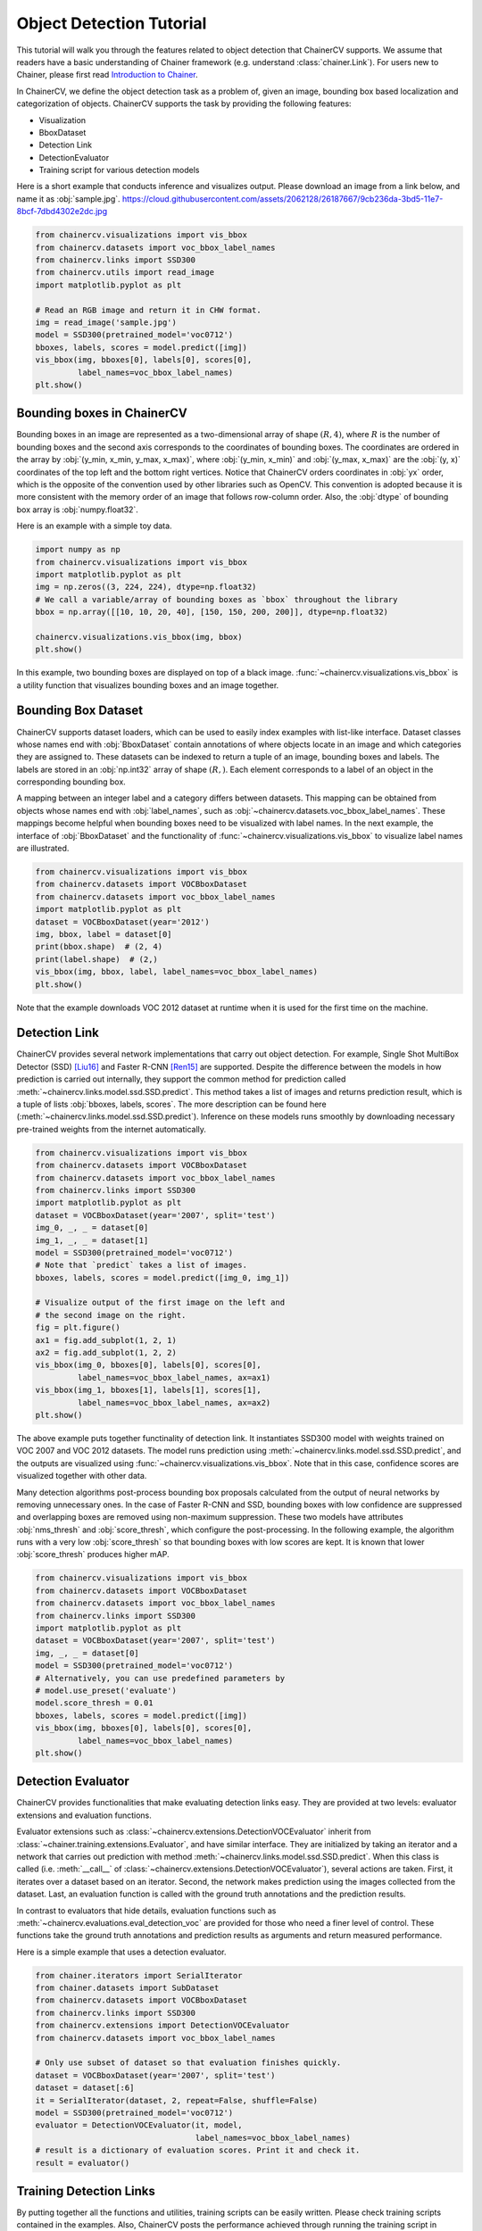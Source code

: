 Object Detection Tutorial
=========================

This tutorial will walk you through the features related to object detection that ChainerCV supports.
We assume that readers have a basic understanding of Chainer framework (e.g. understand :class:`chainer.Link`).
For users new to Chainer, please first read `Introduction to Chainer <https://docs.chainer.org/en/stable/tutorial/basic.html#write-a-model-as-a-chain>`_.

In ChainerCV, we define the object detection task as a problem of, given an image, bounding box based localization and categorization of objects.
ChainerCV supports the task by providing the following features:

+ Visualization
+ BboxDataset
+ Detection Link
+ DetectionEvaluator
+ Training script for various detection models

Here is a short example that conducts inference and visualizes output.
Please download an image from a link below, and name it as :obj:`sample.jpg`.
https://cloud.githubusercontent.com/assets/2062128/26187667/9cb236da-3bd5-11e7-8bcf-7dbd4302e2dc.jpg

.. code-block:: python

    from chainercv.visualizations import vis_bbox
    from chainercv.datasets import voc_bbox_label_names
    from chainercv.links import SSD300
    from chainercv.utils import read_image
    import matplotlib.pyplot as plt

    # Read an RGB image and return it in CHW format.
    img = read_image('sample.jpg')
    model = SSD300(pretrained_model='voc0712')
    bboxes, labels, scores = model.predict([img])
    vis_bbox(img, bboxes[0], labels[0], scores[0],
             label_names=voc_bbox_label_names)
    plt.show()

.. figure:: ../../image/detection_tutorial_link_simple.png 
    :scale: 60%
    :align: center


Bounding boxes in ChainerCV
---------------------------
Bounding boxes in an image are represented as a two-dimensional array of shape :math:`(R, 4)`,
where :math:`R` is the number of bounding boxes and the second axis corresponds to the coordinates of bounding boxes.
The coordinates are ordered in the array by :obj:`(y_min, x_min, y_max, x_max)`, where
:obj:`(y_min, x_min)` and :obj:`(y_max, x_max)` are the :obj:`(y, x)` coordinates of the top left and the bottom right vertices.
Notice that ChainerCV orders coordinates in :obj:`yx` order, which is the opposite of the convention used by other libraries such as OpenCV.
This convention is adopted because it is more consistent with the memory order of an image that follows row-column order.
Also, the :obj:`dtype` of bounding box array is :obj:`numpy.float32`.

Here is an example with a simple toy data.

.. code-block:: python

    import numpy as np
    from chainercv.visualizations import vis_bbox
    import matplotlib.pyplot as plt
    img = np.zeros((3, 224, 224), dtype=np.float32)
    # We call a variable/array of bounding boxes as `bbox` throughout the library
    bbox = np.array([[10, 10, 20, 40], [150, 150, 200, 200]], dtype=np.float32)

    chainercv.visualizations.vis_bbox(img, bbox)
    plt.show()

.. figure:: ../../image/detection_tutorial_simple_bbox.png 
    :scale: 60%
    :align: center

In this example, two bounding boxes are displayed on top of a black image.
:func:`~chainercv.visualizations.vis_bbox` is a utility function that visualizes
bounding boxes and an image together.


Bounding Box Dataset
--------------------
ChainerCV supports dataset loaders, which can be used to easily index examples with list-like interface.
Dataset classes whose names end with :obj:`BboxDataset` contain annotations of where objects locate in an image and which categories they are assigned to.
These datasets can be indexed to return a tuple of an image, bounding boxes and labels.
The labels are stored in an :obj:`np.int32` array of shape :math:`(R,)`. Each element corresponds to a label of an object in the corresponding bounding box.

A mapping between an integer label and a category differs between datasets.
This mapping can be obtained from objects whose names end with :obj:`label_names`, such as :obj:`~chainercv.datasets.voc_bbox_label_names`.
These mappings become helpful when bounding boxes need to be visualized with label names.
In the next example, the interface of :obj:`BboxDataset` and the functionality of :func:`~chainercv.visualizations.vis_bbox` to visualize label names are illustrated.

.. code-block:: python

    from chainercv.visualizations import vis_bbox
    from chainercv.datasets import VOCBboxDataset
    from chainercv.datasets import voc_bbox_label_names
    import matplotlib.pyplot as plt
    dataset = VOCBboxDataset(year='2012')
    img, bbox, label = dataset[0]
    print(bbox.shape)  # (2, 4)
    print(label.shape)  # (2,)
    vis_bbox(img, bbox, label, label_names=voc_bbox_label_names)
    plt.show()

.. figure:: ../../image/detection_tutorial_bbox_dataset_vis.png 
    :scale: 60%
    :align: center

Note that the example downloads VOC 2012 dataset at runtime when it is used for the first time on the machine.


Detection Link
--------------
ChainerCV provides several network implementations that carry out object detection.
For example, Single Shot MultiBox Detector (SSD) [Liu16]_ and Faster R-CNN [Ren15]_ are supported.
Despite the difference between the models in how prediction is carried out internally,
they support the common method for prediction called :meth:`~chainercv.links.model.ssd.SSD.predict`.
This method takes a list of images and returns prediction result, which is a tuple of lists :obj:`bboxes, labels, scores`.
The more description can be found here (:meth:`~chainercv.links.model.ssd.SSD.predict`).
Inference on these models runs smoothly by downloading necessary pre-trained weights from the internet automatically.

.. code-block:: python

    from chainercv.visualizations import vis_bbox
    from chainercv.datasets import VOCBboxDataset
    from chainercv.datasets import voc_bbox_label_names
    from chainercv.links import SSD300
    import matplotlib.pyplot as plt
    dataset = VOCBboxDataset(year='2007', split='test')
    img_0, _, _ = dataset[0]
    img_1, _, _ = dataset[1]
    model = SSD300(pretrained_model='voc0712')
    # Note that `predict` takes a list of images.
    bboxes, labels, scores = model.predict([img_0, img_1])

    # Visualize output of the first image on the left and
    # the second image on the right.
    fig = plt.figure()
    ax1 = fig.add_subplot(1, 2, 1)
    ax2 = fig.add_subplot(1, 2, 2)
    vis_bbox(img_0, bboxes[0], labels[0], scores[0],
             label_names=voc_bbox_label_names, ax=ax1)
    vis_bbox(img_1, bboxes[1], labels[1], scores[1],
             label_names=voc_bbox_label_names, ax=ax2)
    plt.show()

.. figure:: ../../image/detection_tutorial_link_two_images.png 
    :scale: 60%
    :align: center

The above example puts together functinality of detection link.
It instantiates SSD300 model with weights trained on VOC 2007 and VOC 2012 datasets.
The model runs prediction using :meth:`~chainercv.links.model.ssd.SSD.predict`, and the outputs are visualized using
:func:`~chainercv.visualizations.vis_bbox`.
Note that in this case, confidence scores are visualized together with other data.

Many detection algorithms post-process bounding box proposals calculated from the output of neural networks by removing unnecessary ones.
In the case of Faster R-CNN and SSD, bounding boxes with low confidence are suppressed and overlapping boxes are removed using non-maximum suppression.
These two models have attributes :obj:`nms_thresh` and :obj:`score_thresh`, which configure the post-processing.
In the following example, the algorithm runs with a very low :obj:`score_thresh` so that bounding boxes with low scores are kept.
It is known that lower :obj:`score_thresh` produces higher mAP.

.. code-block:: python

    from chainercv.visualizations import vis_bbox
    from chainercv.datasets import VOCBboxDataset
    from chainercv.datasets import voc_bbox_label_names
    from chainercv.links import SSD300
    import matplotlib.pyplot as plt
    dataset = VOCBboxDataset(year='2007', split='test')
    img, _, _ = dataset[0]
    model = SSD300(pretrained_model='voc0712')
    # Alternatively, you can use predefined parameters by
    # model.use_preset('evaluate')
    model.score_thresh = 0.01
    bboxes, labels, scores = model.predict([img])
    vis_bbox(img, bboxes[0], labels[0], scores[0],
             label_names=voc_bbox_label_names)
    plt.show()

.. figure:: ../../image/detection_tutorial_link_low_score_thresh.png
    :scale: 60%
    :align: center


Detection Evaluator
-------------------
ChainerCV provides functionalities that make evaluating detection links easy.
They are provided at two levels: evaluator extensions and evaluation functions.

Evaluator extensions such as :class:`~chainercv.extensions.DetectionVOCEvaluator` inherit from :class:`~chainer.training.extensions.Evaluator`, and have similar interface.
They are initialized by taking an iterator and a network that carries out prediction with method :meth:`~chainercv.links.model.ssd.SSD.predict`.
When this class is called (i.e. :meth:`__call__` of :class:`~chainercv.extensions.DetectionVOCEvaluator`), several actions are taken.
First, it iterates over a dataset based on an iterator.
Second, the network makes prediction using the images collected from the dataset.
Last, an evaluation function is called with the ground truth annotations and the prediction results.

In contrast to evaluators that hide details,
evaluation functions such as :meth:`~chainercv.evaluations.eval_detection_voc`
are provided for those who need a finer level of control.
These functions take the ground truth annotations and prediction results as arguments
and return measured performance.

Here is a simple example that uses a detection evaluator.

.. code-block:: python

   from chainer.iterators import SerialIterator
   from chainer.datasets import SubDataset
   from chainercv.datasets import VOCBboxDataset
   from chainercv.links import SSD300
   from chainercv.extensions import DetectionVOCEvaluator
   from chainercv.datasets import voc_bbox_label_names

   # Only use subset of dataset so that evaluation finishes quickly.
   dataset = VOCBboxDataset(year='2007', split='test')
   dataset = dataset[:6]
   it = SerialIterator(dataset, 2, repeat=False, shuffle=False)
   model = SSD300(pretrained_model='voc0712')
   evaluator = DetectionVOCEvaluator(it, model,
                                     label_names=voc_bbox_label_names)
   # result is a dictionary of evaluation scores. Print it and check it.
   result = evaluator()


Training Detection Links
------------------------
By putting together all the functions and utilities, training scripts can be easily written.
Please check training scripts contained in the examples.
Also, ChainerCV posts the performance achieved through running the training script in README.

+ `Faster R-CNN examples <https://github.com/chainer/chainercv/tree/master/examples/faster_rcnn>`_
+ `SSD examples <https://github.com/chainer/chainercv/tree/master/examples/ssd>`_


References
..........

.. [Ren15] Shaoqing Ren, Kaiming He, Ross Girshick, Jian Sun. \
    Faster R-CNN: Towards Real-Time Object Detection with \
    Region Proposal Networks. NIPS 2015.

.. [Liu16] Wei Liu, Dragomir Anguelov, Dumitru Erhan, Christian Szegedy,
    Scott Reed, Cheng-Yang Fu, Alexander C. Berg.
    SSD: Single Shot MultiBox Detector. ECCV 2016.
